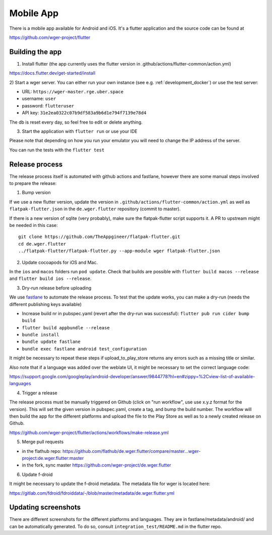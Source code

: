 .. _mobile_app:

Mobile App
==========

There is a mobile app available for Android and iOS. It's a flutter application
and the source code can be found at

https://github.com/wger-project/flutter


Building the app
----------------
1) Install flutter (the app currently uses the flutter version in .github/actions/flutter-common/action.yml)

https://docs.flutter.dev/get-started/install

2) Start a wger server. You can either run your own instance
(see e.g. :ref:`development_docker`) or use the test server:

* URL: ``https://wger-master.rge.uber.space``
* username: ``user``
* password: ``flutteruser``
* API key: ``31e2ea0322c07b9df583a9b6d1e794f7139e78d4``

The db is reset every day, so feel free to edit or delete anything.


3) Start the application with ``flutter run`` or use your IDE

Please note that depending on how you run your emulator you will need to change
the IP address of the server.

You can run the tests with the ``flutter test``


Release process
---------------
The release process itself is automated with github actions and fastlane, however
there are some manual steps involved to prepare the release:


1) Bump version

If we use a new flutter version, update the version in ``.github/actions/flutter-common/action.yml``
as well as ``flatpak-flutter.json`` in the ``de.wger.flutter`` repository (commit to master).

If there is a new version of sqlite (very probably), make sure the flatpak-flutter
script supports it. A PR to upstream might be needed in this case::

    git clone https://github.com/TheAppgineer/flatpak-flutter.git
    cd de.wger.flutter
    ../flatpak-flutter/flatpak-flutter.py --app-module wger flatpak-flutter.json


2) Update cocoapods for iOS and Mac.

In the ``ios`` and ``macos`` folders run ``pod update``. Check that builds are possible
with ``flutter build macos --release`` and ``flutter build ios --release``.

3) Dry-run release before uploading

We use `fastlane <https://fastlane.tools/>`_ to automate the release process. To
test that the update works, you can make a dry-run (needs the different
publishing keys available)

* Increase build nr in pubspec.yaml (revert after the dry-run was successful):
  ``flutter pub run cider bump build``
* ``flutter build appbundle --release``
* ``bundle install``
* ``bundle update fastlane``
* ``bundle exec fastlane android test_configuration``

It might be necessary to repeat these steps if upload_to_play_store returns any errors
such as a missing title or similar.

Also note that if a language was added over the weblate UI, it might be necessary
to set the correct language code:

https://support.google.com/googleplay/android-developer/answer/9844778?hl=en#zippy=%2Cview-list-of-available-languages

4) Trigger a release

The release process must be manually triggered on Github (click on "run workflow", use
use x.y.z format for the version). This will set the given version in pubspec.yaml,
create a tag, and bump the build number. The workflow will then build the app for
the different platforms and upload the file to the Play Store as well as to a newly
created release on Github.

https://github.com/wger-project/flutter/actions/workflows/make-release.yml

5) Merge pull requests

* in the flathub
  repo: https://github.com/flathub/de.wger.flutter/compare/master...wger-project:de.wger.flutter:master
* in the fork, sync master https://github.com/wger-project/de.wger.flutter

6) Update f-droid

It might be necessary to update the f-droid metadata. The metadata file for wger
is located here:

https://gitlab.com/fdroid/fdroiddata/-/blob/master/metadata/de.wger.flutter.yml


Updating screenshots
--------------------
There are different screenshots for the different platforms and languages. They
are in fastlane/metadata/android/ and can be automatically generated. To do so,
consult ``integration_test/README.md`` in the flutter repo.
